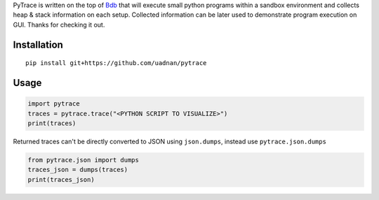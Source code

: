 
PyTrace is written on the top of `Bdb <https://docs.python.org/2/library/bdb.html>`_ that will execute small python programs within a sandbox environment and collects heap & stack information on each setup.
Collected information can be later used to demonstrate program execution on GUI. Thanks for checking it out.

--------------
 Installation
--------------
::

   pip install git+https://github.com/uadnan/pytrace

-------
 Usage
-------
.. code:: python

    import pytrace
    traces = pytrace.trace("<PYTHON SCRIPT TO VISUALIZE>")
    print(traces)

Returned traces can't be directly converted to JSON using ``json.dumps``, instead use ``pytrace.json.dumps``

.. code:: python

     from pytrace.json import dumps
     traces_json = dumps(traces)
     print(traces_json)


